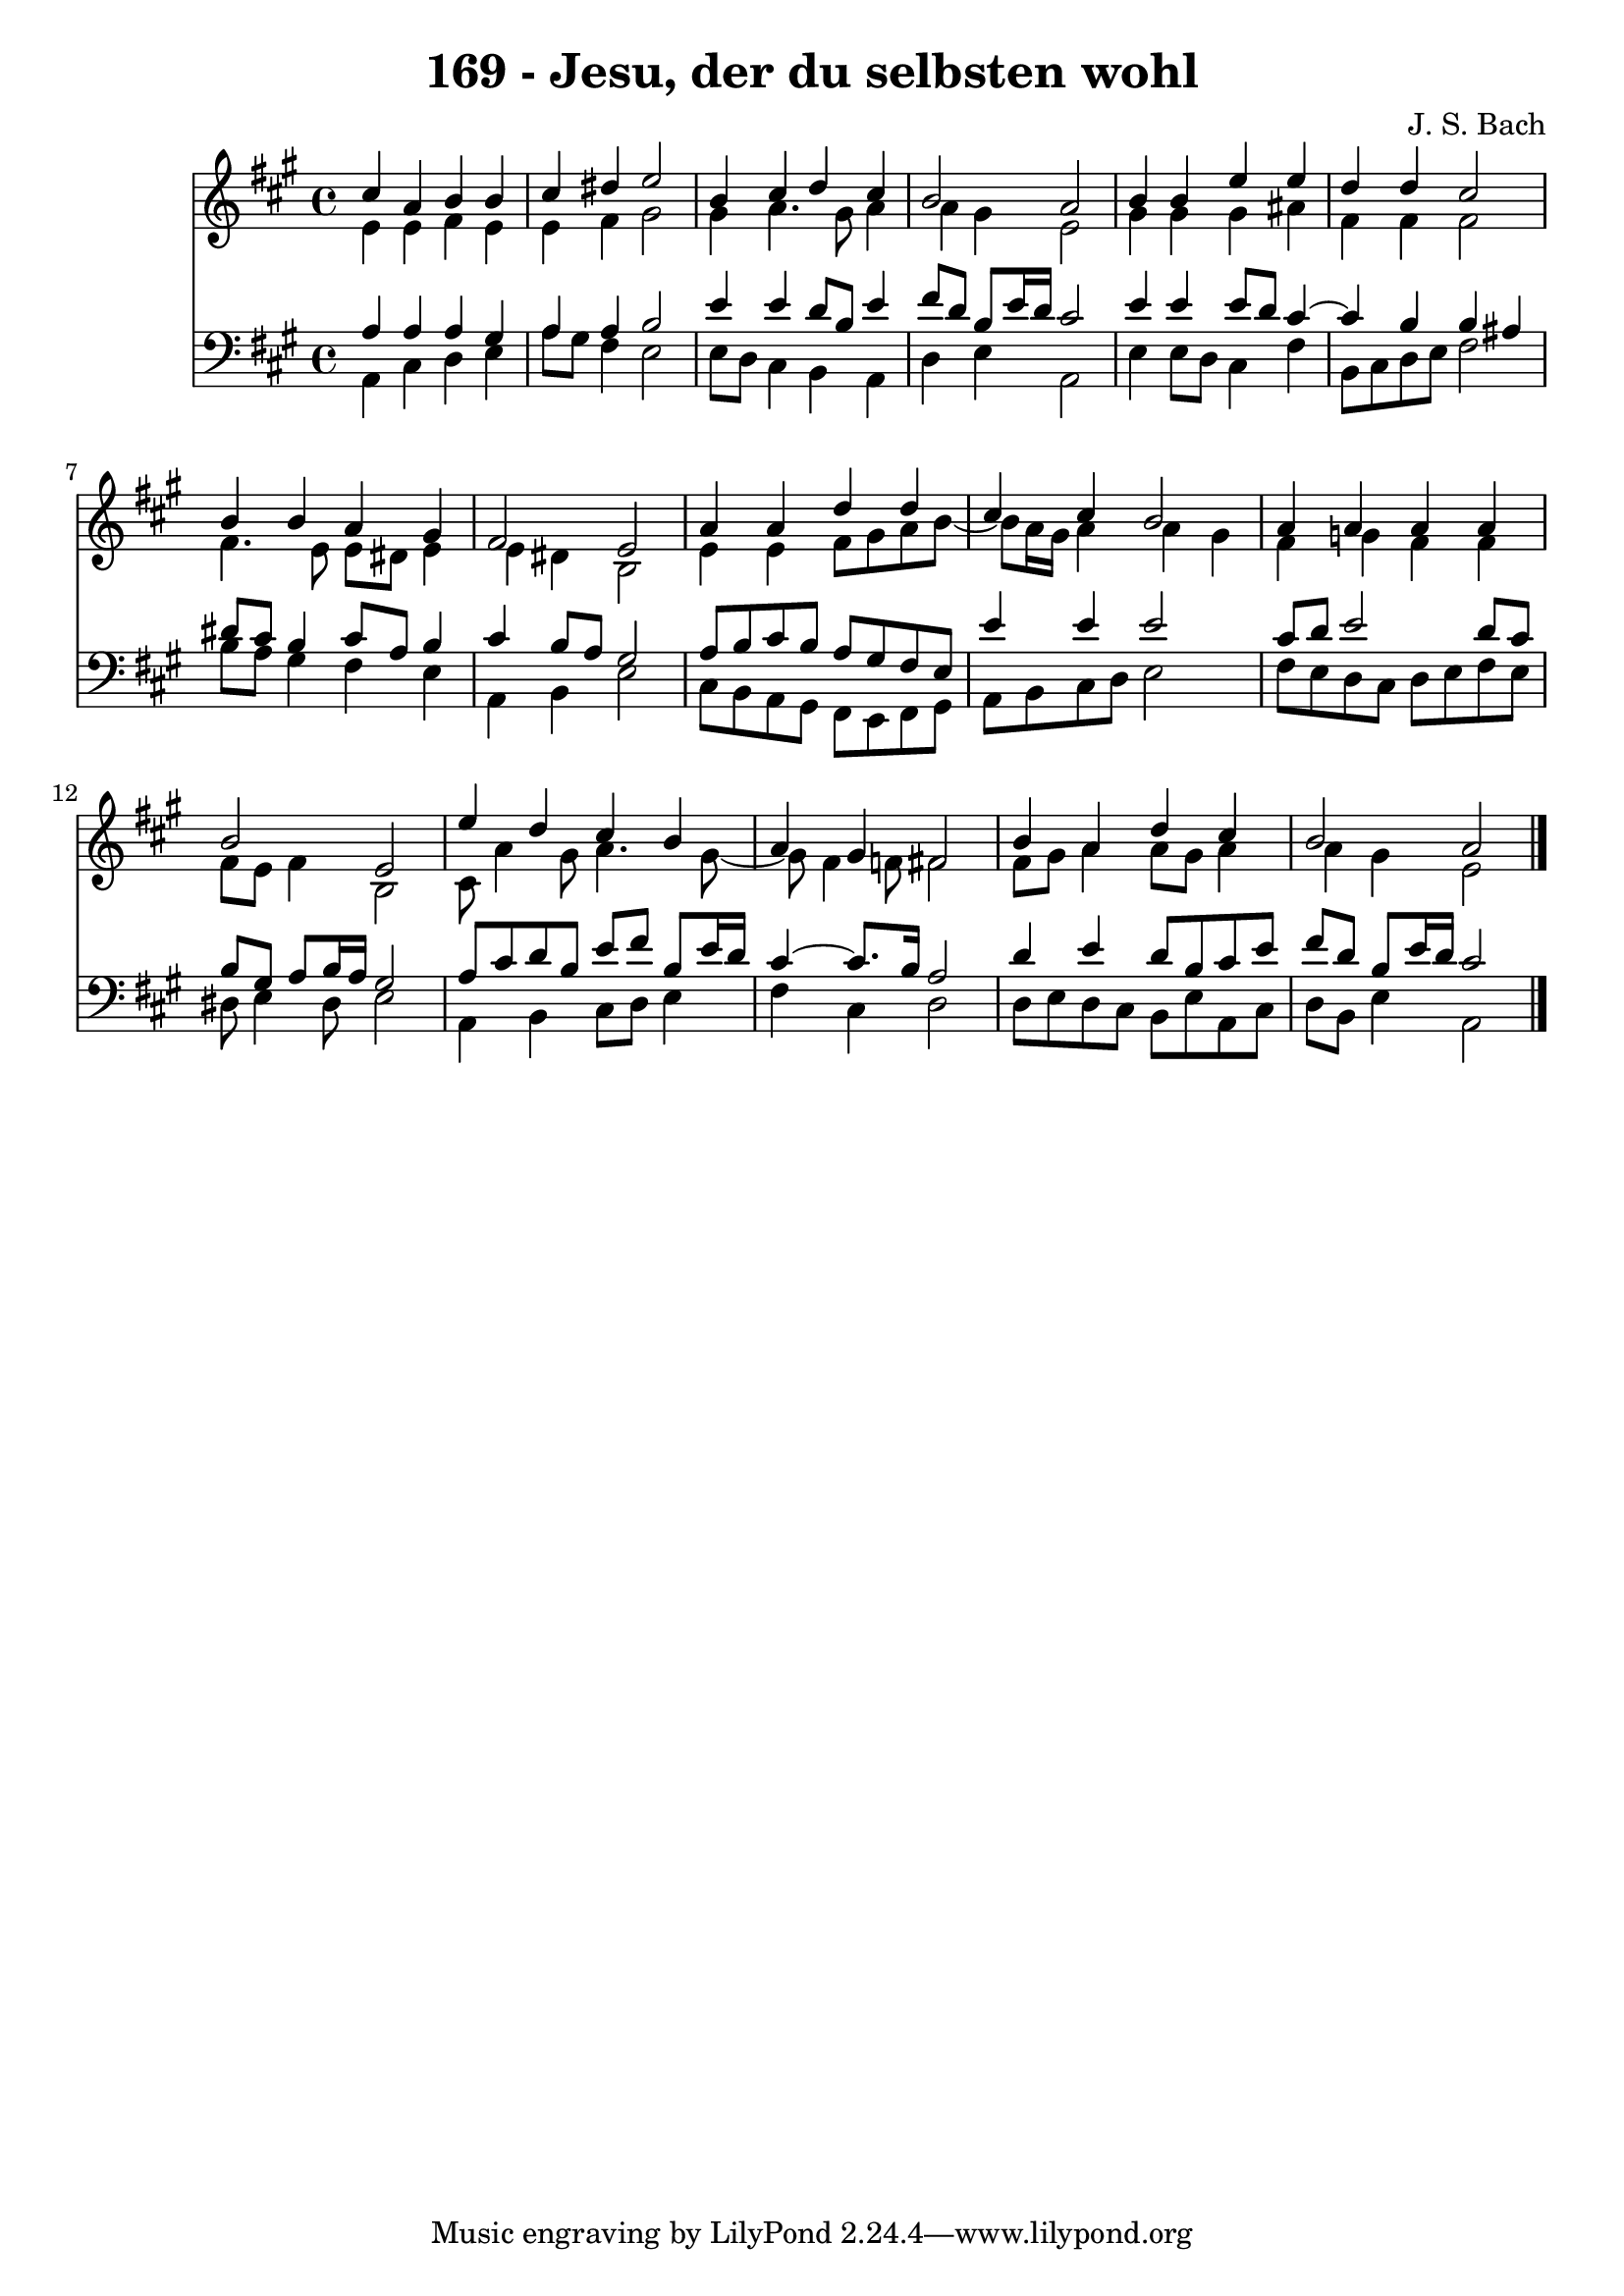 \version "2.10.33"

\header {
  title = "169 - Jesu, der du selbsten wohl"
  composer = "J. S. Bach"
}


global = {
  \time 4/4
  \key a \major
}


soprano = \relative c'' {
  cis4 a4 b4 b4 
  cis4 dis4 e2 
  b4 cis4 d4 cis4 
  b2 a2 
  b4 b4 e4 e4   %5
  d4 d4 cis2 
  b4 b4 a4 gis4 
  fis2 e2 
  a4 a4 d4 d4 
  cis4 cis4 b2   %10
  a4 a4 a4 a4 
  b2 e,2 
  e'4 d4 cis4 b4 
  a4 gis4 fis2 
  b4 a4 d4 cis4   %15
  b2 a2 
  
}

alto = \relative c' {
  e4 e4 fis4 e4 
  e4 fis4 gis2 
  gis4 a4. gis8 a4 
  a4 gis4 e2 
  gis4 gis4 gis4 ais4   %5
  fis4 fis4 fis2 
  fis4. e8 e8 dis8 e4 
  e4 dis4 b2 
  e4 e4 fis8 gis8 a8 b8~ 
  b8 a16 gis16 a4 a4 gis4   %10
  fis4 g4 fis4 fis4 
  fis8 e8 fis4 b,2 
  cis8 a'4 gis8 a4. gis8~ 
  gis8 fis4 f8 fis2 
  fis8 gis8 a4 a8 gis8 a4   %15
  a4 gis4 e2 
  
}

tenor = \relative c' {
  a4 a4 a4 gis4 
  a4 a4 b2 
  e4 e4 d8 b8 e4 
  fis8 d8 b8 e16 d16 cis2 
  e4 e4 e8 d8 cis4~   %5
  cis4 b4 b4 ais4 
  dis8 cis8 b4 cis8 a8 b4 
  cis4 b8 a8 gis2 
  a8 b8 cis8 b8 a8 gis8 fis8 e8 
  e'4 e4 e2   %10
  cis8 d8 e2 d8 cis8 
  b8 gis8 a8 b16 a16 gis2 
  a8 cis8 d8 b8 e8 fis8 b,8 e16 d16 
  cis4~ cis8. b16 a2 
  d4 e4 d8 b8 cis8 e8   %15
  fis8 d8 b8 e16 d16 cis2 
  
}

baixo = \relative c {
  a4 cis4 d4 e4 
  a8 gis8 fis4 e2 
  e8 d8 cis4 b4 a4 
  d4 e4 a,2 
  e'4 e8 d8 cis4 fis4   %5
  b,8 cis8 d8 e8 fis2 
  b8 a8 gis4 fis4 e4 
  a,4 b4 e2 
  cis8 b8 a8 gis8 fis8 e8 fis8 gis8 
  a8 b8 cis8 d8 e2   %10
  fis8 e8 d8 cis8 d8 e8 fis8 e8 
  dis8 e4 dis8 e2 
  a,4 b4 cis8 d8 e4 
  fis4 cis4 d2 
  d8 e8 d8 cis8 b8 e8 a,8 cis8   %15
  d8 b8 e4 a,2 
  
}

\score {
  <<
    \new Staff {
      <<
        \global
        \new Voice = "1" { \voiceOne \soprano }
        \new Voice = "2" { \voiceTwo \alto }
      >>
    }
    \new Staff {
      <<
        \global
        \clef "bass"
        \new Voice = "1" {\voiceOne \tenor }
        \new Voice = "2" { \voiceTwo \baixo \bar "|."}
      >>
    }
  >>
}